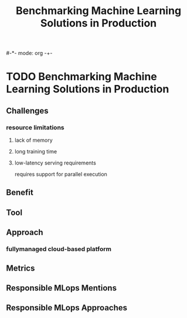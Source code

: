 #-*- mode: org -+-
#+COLUMNS: %Date(Date) %10TODO %7Clocksum(Clock) %12ITEM %8Effort(Effort){:} %5TAGS %SCHEDULED
#+TITLE: Benchmarking Machine Learning Solutions in Production
#+DESCRIPTION: 

* TODO Benchmarking Machine Learning Solutions in Production
:LOGBOOK:
CLOCK: [2023-09-19 Tue 20:14]--[2023-09-19 Tue 20:17] =>  0:03
:END:
** Challenges
*** resource limitations
**** lack of memory
**** long training time
**** low-latency serving requirements
requires support for parallel execution
** Benefit
** Tool
** Approach
*** fullymanaged cloud-based platform
** Metrics
** Responsible MLops Mentions
** Responsible MLops Approaches

